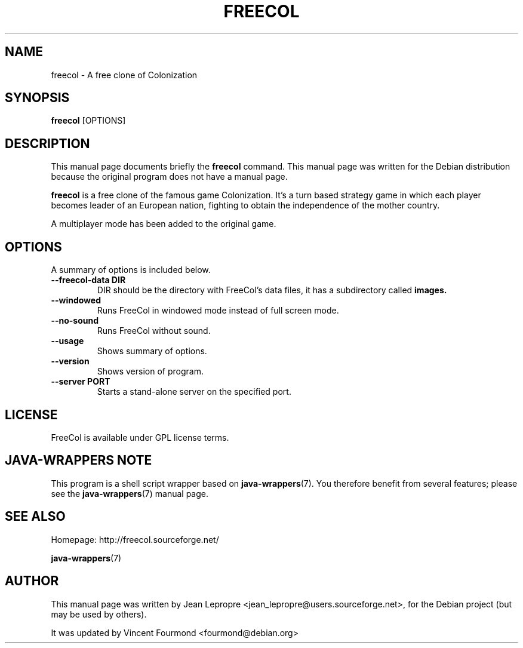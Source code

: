 .\"                                      Hey, EMACS: -*- nroff -*-
.\" First parameter, NAME, should be all caps
.\" Second parameter, SECTION, should be 1-8, maybe w/ subsection
.\" other parameters are allowed: see man(7), man(1)
.TH FREECOL 6 "July 28, 2004" GNU "FreeCol's Manpage"
.\" Please adjust this date whenever revising the manpage.
.\"
.\" Some roff macros, for reference:
.\" .nh        disable hyphenation
.\" .hy        enable hyphenation
.\" .ad l      left justify
.\" .ad b      justify to both left and right margins
.\" .nf        disable filling
.\" .fi        enable filling
.\" .br        insert line break
.\" .sp <n>    insert n+1 empty lines
.\" for manpage-specific macros, see man(7)
.SH NAME
freecol \- A free clone of Colonization
.SH SYNOPSIS
.B freecol
.RI [OPTIONS]
.SH DESCRIPTION
This manual page documents briefly the
.B freecol
command.
This manual page was written for the Debian distribution
because the original program does not have a manual page.
.PP
.\" TeX users may be more comfortable with the \fB<whatever>\fP and
.\" \fI<whatever>\fP escape sequences to invode bold face and italics, 
.\" respectively.
\fBfreecol\fP is a free clone of the famous game Colonization. It's a
turn based strategy game in which each player becomes leader of an
European nation, fighting to obtain the independence of the mother country.
.PP
A multiplayer mode has been added to the original game.
.SH OPTIONS
A summary of options is included below.
.TP
.B \-\-freecol\-data DIR
DIR should be the directory with FreeCol's data files, it
has a subdirectory called
.B images.
.TP
.B \-\-windowed
Runs FreeCol in windowed mode instead of full screen mode.
.TP
.B \-\-no\-sound
Runs FreeCol without sound.
.TP
.B \-\-usage
Shows summary of options.
.TP
.B \-\-version
Shows version of program.
.TP
.B \-\-server PORT
Starts a stand-alone server on the specified port.
.SH LICENSE
FreeCol is available under GPL license terms.

.SH JAVA-WRAPPERS NOTE

This program is a shell script wrapper based on
.BR java-wrappers (7).
You therefore benefit from several features; please see the 
.BR java-wrappers (7)
manual page.


.SH SEE ALSO

Homepage: http://freecol.sourceforge.net/

.BR java-wrappers (7)

.SH AUTHOR
This manual page was written by Jean Lepropre
<jean_lepropre@users.sourceforge.net>, 
for the Debian project (but may be used by others).

It was updated by Vincent Fourmond <fourmond@debian.org>
